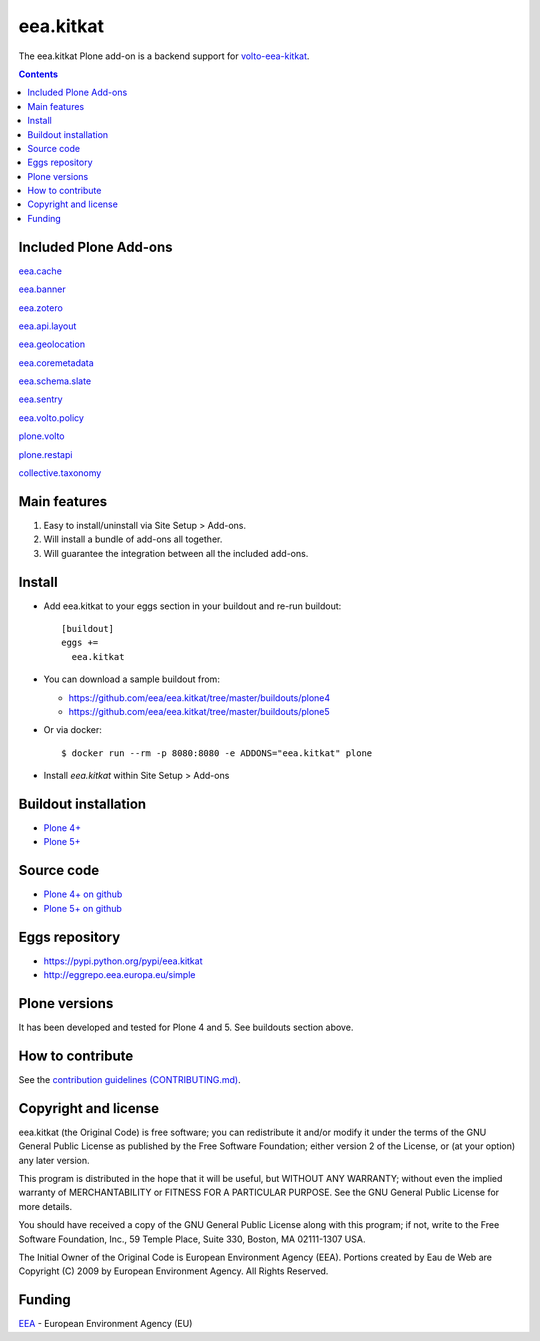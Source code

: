 ==========================
eea.kitkat
==========================
.. image:: https://ci.eionet.europa.eu/buildStatus/icon?job=eea/eea.kitkat/develop
  :target: https://ci.eionet.europa.eu/job/eea/job/eea.kitkat/job/develop/display/redirect
  :alt: Develop
.. image:: https://ci.eionet.europa.eu/buildStatus/icon?job=eea/eea.kitkat/master
  :target: https://ci.eionet.europa.eu/job/eea/job/eea.kitkat/job/master/display/redirect
  :alt: Master

The eea.kitkat Plone add-on is a backend support for `volto-eea-kitkat <https://github.com/eea/volto-eea-kitkat>`_.

.. contents::

Included Plone Add-ons
======================

`eea.cache <https://github.com/eea/eea.cache>`_

.. image:: https://img.shields.io/github/v/release/eea/eea.cache
  :target: https://github.com/eea/eea.cache/releases
  :alt: Release
.. image:: https://ci.eionet.europa.eu/buildStatus/icon?job=eea/eea.cache/master
  :target: https://ci.eionet.europa.eu/job/eea/job/eea.cache/job/master/display/redirect
  :alt: Master
.. image:: https://ci.eionet.europa.eu/buildStatus/icon?job=eea/eea.cache/develop
  :target: https://ci.eionet.europa.eu/job/eea/job/eea.cache/job/develop/display/redirect
  :alt: Develop

`eea.banner <https://github.com/eea/eea.banner>`_

.. image:: https://img.shields.io/github/v/release/eea/eea.banner
  :target: https://github.com/eea/eea.banner/releases
  :alt: Release
.. image:: https://ci.eionet.europa.eu/buildStatus/icon?job=eea/eea.banner/master
  :target: https://ci.eionet.europa.eu/job/eea/job/eea.banner/job/master/display/redirect
  :alt: Master
.. image:: https://ci.eionet.europa.eu/buildStatus/icon?job=eea/eea.banner/develop
  :target: https://ci.eionet.europa.eu/job/eea/job/eea.banner/job/develop/display/redirect
  :alt: Develop
  
`eea.zotero <https://github.com/eea/eea.zotero>`_

.. image:: https://img.shields.io/github/v/release/eea/eea.zotero
  :target: https://github.com/eea/eea.zotero/releases
  :alt: Release
.. image:: https://ci.eionet.europa.eu/buildStatus/icon?job=eea/eea.zotero/master
  :target: https://ci.eionet.europa.eu/job/eea/job/eea.zotero/job/master/display/redirect
  :alt: Master
.. image:: https://ci.eionet.europa.eu/buildStatus/icon?job=eea/eea.zotero/develop
  :target: https://ci.eionet.europa.eu/job/eea/job/eea.zotero/job/develop/display/redirect
  :alt: Develop

`eea.api.layout <https://github.com/eea/eea.api.layout>`_

.. image:: https://img.shields.io/github/v/release/eea/eea.api.layout
  :target: https://github.com/eea/eea.api.layout/releases
  :alt: Release
.. image:: https://ci.eionet.europa.eu/buildStatus/icon?job=eea/eea.api.layout/master
  :target: https://ci.eionet.europa.eu/job/eea/job/eea.api.layout/job/master/display/redirect
  :alt: Master
.. image:: https://ci.eionet.europa.eu/buildStatus/icon?job=eea/eea.api.layout/develop
  :target: https://ci.eionet.europa.eu/job/eea/job/eea.api.layout/job/develop/display/redirect
  :alt: Develop

`eea.geolocation <https://github.com/eea/eea.geolocation>`_

.. image:: https://img.shields.io/github/v/release/eea/eea.geolocation
  :target: https://github.com/eea/eea.geolocation/releases
  :alt: Release
.. image:: https://ci.eionet.europa.eu/buildStatus/icon?job=eea/eea.geolocation/master
  :target: https://ci.eionet.europa.eu/job/eea/job/eea.geolocation/job/master/display/redirect
  :alt: Master
.. image:: https://ci.eionet.europa.eu/buildStatus/icon?job=eea/eea.geolocation/develop
  :target: https://ci.eionet.europa.eu/job/eea/job/eea.geolocation/job/develop/display/redirect
  :alt: Develop
  
`eea.coremetadata <https://github.com/eea/eea.coremetadata>`_

.. image:: https://img.shields.io/github/v/release/eea/eea.coremetadata
  :target: https://github.com/eea/eea.coremetadata/releases
  :alt: Release
.. image:: https://ci.eionet.europa.eu/buildStatus/icon?job=eea/eea.coremetadata/master
  :target: https://ci.eionet.europa.eu/job/eea/job/eea.coremetadata/job/master/display/redirect
  :alt: Master
.. image:: https://ci.eionet.europa.eu/buildStatus/icon?job=eea/eea.coremetadata/develop
  :target: https://ci.eionet.europa.eu/job/eea/job/eea.coremetadata/job/develop/display/redirect
  :alt: Develop

`eea.schema.slate <https://github.com/eea/eea.schema.slate>`_

.. image:: https://img.shields.io/github/v/release/eea/eea.schema.slate
  :target: https://github.com/eea/eea.schema.slate/releases
  :alt: Release
.. image:: https://ci.eionet.europa.eu/buildStatus/icon?job=eea/eea.schema.slate/master
  :target: https://ci.eionet.europa.eu/job/eea/job/eea.schema.slate/job/master/display/redirect
  :alt: Master
.. image:: https://ci.eionet.europa.eu/buildStatus/icon?job=eea/eea.schema.slate/develop
  :target: https://ci.eionet.europa.eu/job/eea/job/eea.schema.slate/job/develop/display/redirect
  :alt: Develop

`eea.sentry <https://github.com/eea/eea.sentry>`_

.. image:: https://img.shields.io/github/v/release/eea/eea.sentry
  :target: https://github.com/eea/eea.sentry/releases
  :alt: Release
.. image:: https://ci.eionet.europa.eu/buildStatus/icon?job=eea/eea.sentry/master
  :target: https://ci.eionet.europa.eu/job/eea/job/eea.sentry/job/master/display/redirect
  :alt: Master
.. image:: https://ci.eionet.europa.eu/buildStatus/icon?job=eea/eea.sentry/develop
  :target: https://ci.eionet.europa.eu/job/eea/job/eea.sentry/job/develop/display/redirect
  :alt: Develop

`eea.volto.policy <https://github.com/eea/eea.volto.policy>`_

.. image:: https://img.shields.io/github/v/release/eea/eea.volto.policy
  :target: https://github.com/eea/eea.volto.policy/releases
  :alt: Release
.. image:: https://ci.eionet.europa.eu/buildStatus/icon?job=eea/eea.volto.policy/master
  :target: https://ci.eionet.europa.eu/job/eea/job/eea.volto.policy/job/master/display/redirect
  :alt: Master
.. image:: https://ci.eionet.europa.eu/buildStatus/icon?job=eea/eea.volto.policy/develop
  :target: https://ci.eionet.europa.eu/job/eea/job/eea.volto.policy/job/develop/display/redirect
  :alt: Develop

`plone.volto <https://github.com/plone/plone.volto>`_

.. image:: https://img.shields.io/pypi/v/plone.volto.svg
  :target: https://pypi.python.org/pypi/plone.volto
  :alt: Release
.. image:: https://github.com/plone/plone.volto/actions/workflows/tests.yml/badge.svg
  :target: https://github.com/plone/plone.volto/actions/workflows/tests.yml
  :alt: Tests

`plone.restapi <https://github.com/eea/plone.restapi>`_

.. image:: https://img.shields.io/pypi/v/plone.restapi.svg
  :target: https://pypi.python.org/pypi/plone.restapi
  :alt: Release
.. image:: https://github.com/plone/plone.restapi/workflows/Plone%20RESTAPI%20CI/badge.svg
  :target: https://github.com/plone/plone.restapi/actions?query=workflow%3A%22Plone+RESTAPI+CI%22
  :alt: CI
.. image:: https://coveralls.io/repos/github/plone/plone.restapi/badge.svg?branch=master
  :target: https://coveralls.io/github/plone/plone.restapi?branch=master
  :alt: Coverage
.. image:: https://readthedocs.org/projects/pip/badge
  :target: https://plonerestapi.readthedocs.org
  :alt: Docs

`collective.taxonomy <https://github.com/eea/collective.taxonomy>`_

.. image:: https://github.com/collective/collective.taxonomy/workflows/CI/badge.svg
  :target: https://github.com/collective/collective.taxonomy/actions
  :alt: CI
.. image:: https://coveralls.io/repos/github/collective/collective.taxonomy/badge.svg
  :target: https://coveralls.io/github/collective/collective.taxonomy
  :alt: Coverage

Main features
=============

1. Easy to install/uninstall via Site Setup > Add-ons.
2. Will install a bundle of add-ons all together.
3. Will guarantee the integration between all the included add-ons.

Install
=======

* Add eea.kitkat to your eggs section in your buildout and
  re-run buildout::

    [buildout]
    eggs +=
      eea.kitkat

* You can download a sample buildout from:

  - https://github.com/eea/eea.kitkat/tree/master/buildouts/plone4
  - https://github.com/eea/eea.kitkat/tree/master/buildouts/plone5

* Or via docker::

    $ docker run --rm -p 8080:8080 -e ADDONS="eea.kitkat" plone

* Install *eea.kitkat* within Site Setup > Add-ons


Buildout installation
=====================

- `Plone 4+ <https://github.com/eea/eea.kitkat/tree/master/buildouts/plone4>`_
- `Plone 5+ <https://github.com/eea/eea.kitkat/tree/master/buildouts/plone5>`_


Source code
===========

- `Plone 4+ on github <https://github.com/eea/eea.kitkat>`_
- `Plone 5+ on github <https://github.com/eea/eea.kitkat>`_


Eggs repository
===============

- https://pypi.python.org/pypi/eea.kitkat
- http://eggrepo.eea.europa.eu/simple


Plone versions
==============
It has been developed and tested for Plone 4 and 5. See buildouts section above.


How to contribute
=================
See the `contribution guidelines (CONTRIBUTING.md) <https://github.com/eea/eea.kitkat/blob/master/CONTRIBUTING.md>`_.

Copyright and license
=====================

eea.kitkat (the Original Code) is free software; you can
redistribute it and/or modify it under the terms of the
GNU General Public License as published by the Free Software Foundation;
either version 2 of the License, or (at your option) any later version.

This program is distributed in the hope that it will be useful, but
WITHOUT ANY WARRANTY; without even the implied warranty of MERCHANTABILITY
or FITNESS FOR A PARTICULAR PURPOSE. See the GNU General Public License
for more details.

You should have received a copy of the GNU General Public License along
with this program; if not, write to the Free Software Foundation, Inc., 59
Temple Place, Suite 330, Boston, MA 02111-1307 USA.

The Initial Owner of the Original Code is European Environment Agency (EEA).
Portions created by Eau de Web are Copyright (C) 2009 by
European Environment Agency. All Rights Reserved.


Funding
=======

EEA_ - European Environment Agency (EU)

.. _EEA: https://www.eea.europa.eu/
.. _`EEA Web Systems Training`: http://www.youtube.com/user/eeacms/videos?view=1
